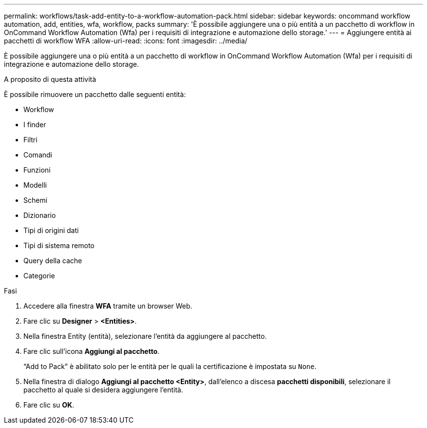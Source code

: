 ---
permalink: workflows/task-add-entity-to-a-workflow-automation-pack.html 
sidebar: sidebar 
keywords: oncommand workflow automation, add, entities, wfa, workflow, packs 
summary: 'È possibile aggiungere una o più entità a un pacchetto di workflow in OnCommand Workflow Automation (Wfa) per i requisiti di integrazione e automazione dello storage.' 
---
= Aggiungere entità ai pacchetti di workflow WFA
:allow-uri-read: 
:icons: font
:imagesdir: ../media/


[role="lead"]
È possibile aggiungere una o più entità a un pacchetto di workflow in OnCommand Workflow Automation (Wfa) per i requisiti di integrazione e automazione dello storage.

.A proposito di questa attività
È possibile rimuovere un pacchetto dalle seguenti entità:

* Workflow
* I finder
* Filtri
* Comandi
* Funzioni
* Modelli
* Schemi
* Dizionario
* Tipi di origini dati
* Tipi di sistema remoto
* Query della cache
* Categorie


.Fasi
. Accedere alla finestra *WFA* tramite un browser Web.
. Fare clic su *Designer* > *<Entities>*.
. Nella finestra Entity (entità), selezionare l'entità da aggiungere al pacchetto.
. Fare clic sull'icona *Aggiungi al pacchetto*.
+
"`Add to Pack`" è abilitato solo per le entità per le quali la certificazione è impostata su `None`.

. Nella finestra di dialogo *Aggiungi al pacchetto <Entity>*, dall'elenco a discesa *pacchetti disponibili*, selezionare il pacchetto al quale si desidera aggiungere l'entità.
. Fare clic su *OK*.

